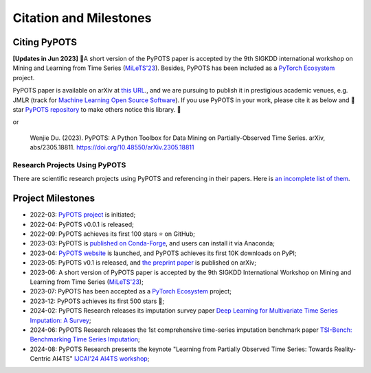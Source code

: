 Citation and Milestones
=======================

Citing PyPOTS
^^^^^^^^^^^^^
**[Updates in Jun 2023]** 🎉A short version of the PyPOTS paper is accepted by the 9th SIGKDD international workshop on
Mining and Learning from Time Series (`MiLeTS'23 <https://kdd-milets.github.io/milets2023/>`_).
Besides, PyPOTS has been included as a `PyTorch Ecosystem <https://pytorch.org/ecosystem/>`_ project.

PyPOTS paper is available on arXiv at `this URL <https://arxiv.org/abs/2305.18811>`_.,
and we are pursuing to publish it in prestigious academic venues, e.g. JMLR (track for
`Machine Learning Open Source Software <https://www.jmlr.org/mloss/>`_). If you use PyPOTS in your work,
please cite it as below and 🌟star `PyPOTS repository <https://github.com/WenjieDu/PyPOTS>`_ to make others notice this library. 🤗

.. code-block:: bibtex
   :linenos:

    @article{du2023pypots,
    title={{PyPOTS: a Python toolbox for data mining on Partially-Observed Time Series}},
    author={Wenjie Du},
    journal={arXiv preprint arXiv:2305.18811},
    year={2023},
    }

or

   Wenjie Du. (2023).
   PyPOTS: A Python Toolbox for Data Mining on Partially-Observed Time Series.
   arXiv, abs/2305.18811. https://doi.org/10.48550/arXiv.2305.18811


Research Projects Using PyPOTS
""""""""""""""""""""""""""""""
There are scientific research projects using PyPOTS and referencing in their papers.
Here is `an incomplete list of them <https://scholar.google.com/scholar?as_ylo=2022&q=%E2%80%9CPyPOTS%E2%80%9D&hl=en>`_.


Project Milestones
^^^^^^^^^^^^^^^^^^
- 2022-03: `PyPOTS project <https://github.com/WenjieDu/PyPOTS>`_ is initiated;
- 2022-04: PyPOTS v0.0.1 is released;
- 2022-09: PyPOTS achieves its first 100 stars ⭐️ on GitHub;
- 2023-03: PyPOTS is `published on Conda-Forge <https://anaconda.org/conda-forge/pypots>`_, and users can install it via Anaconda;
- 2023-04: `PyPOTS website <https://pypots.com>`_ is launched, and PyPOTS achieves its first 10K downloads on PyPI;
- 2023-05: PyPOTS v0.1 is released, and `the preprint paper <https://arxiv.org/abs/2305.18811>`_ is published on arXiv;
- 2023-06: A short version of PyPOTS paper is accepted by the 9th SIGKDD International
  Workshop on Mining and Learning from Time Series (`MiLeTS'23 <https://kdd-milets.github.io/milets2023/>`_);
- 2023-07: PyPOTS has been accepted as a `PyTorch Ecosystem <https://pytorch.org/ecosystem/>`_ project;
- 2023-12: PyPOTS achieves its first 500 stars 🌟;
- 2024-02: PyPOTS Research releases its imputation survey paper `Deep Learning for Multivariate Time Series Imputation: A Survey <https://arxiv.org/abs/2402.04059>`_;
- 2024-06: PyPOTS Research releases the 1st comprehensive time-series imputation benchmark paper `TSI-Bench: Benchmarking Time Series Imputation <https://arxiv.org/abs/2406.12747>`_;
- 2024-08: PyPOTS Research presents the keynote "Learning from Partially Observed Time Series: Towards Reality-Centric AI4TS" `IJCAI'24 AI4TS workshop <https://arxiv.org/abs/2406.12747>`_;
